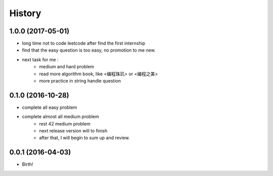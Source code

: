 History
-------

1.0.0 (2017-05-01)
++++++++++++++++++

* long time not to code leetcode after find the first internship
* find that the easy question is too easy, no promotion to me new.
* next task for me :
    - medium and hard problem
    - read more algorithm book, like <编程珠玑> or <编程之美>
    - more practice in string handle question


0.1.0 (2016-10-28)
++++++++++++++++++

* complete all easy problem
* complete almost all medium problem
    - rest 42 medium problem
    - next release version will to finish
    - after that, I will begin to sum up and review.


0.0.1 (2016-04-03)
++++++++++++++++++

* Birth!

